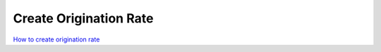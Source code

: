 =======================
Create Origination Rate
=======================


.. image:: /Images/create_origination_rate.png 
 
 
 
 **Origination Rates Add Form Fields Description:** 
 
  
 =====================    =================================================================================== 
 **Rate Group**	          Select the rate group for origination rate
  
 **Code**	                Prefix of origination rate. Example: 91
  
 **Destination**	         Description for rate. Example : India
  
 **Precedence**           Priority of rate
  
 **Connect Cost**         Connection fee to charge customer minimum when their call will be connected
  
 **Included Seconds**	    Define seconds will be free from the call duration for each call
  
 **Per Minute Cost**	     Cost per minute
  
 **Increment**	           Rate of increment to calculate call cost
 
                          Example : 60 to charge every minute
             
 
 **Force Trunk**          To force call to route using specific trunk.
              
                          Note : Leave it – Select – if you would like to do LCR among trunks which are 
                          selected in rate group
 =====================    ===================================================================================



|image| `How to create origination rate 
<https://youtu.be/WgcNJlx_YPE>`_ 

.. |image| image:: /Images/yt_favicon.png













